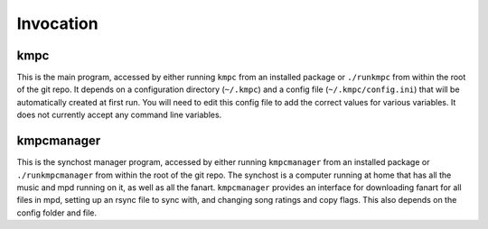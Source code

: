 ##########
Invocation
##########

****
kmpc
****
This is the main program, accessed by either running ``kmpc`` from an installed
package or ``./runkmpc`` from within the root of the git repo. It depends on a
configuration directory (``~/.kmpc``) and a config file
(``~/.kmpc/config.ini``) that will be automatically created at first run. You
will need to edit this config file to add the correct values for various
variables. It does not currently accept any command line variables.

***********
kmpcmanager
***********

This is the synchost manager program, accessed by either running
``kmpcmanager`` from an installed package or ``./runkmpcmanager`` from within
the root of the git repo. The synchost is a computer running at home that has
all the music and mpd running on it, as well as all the fanart. ``kmpcmanager``
provides an interface for downloading fanart for all files in mpd, setting up
an rsync file to sync with, and changing song ratings and copy flags. This also
depends on the config folder and file.


